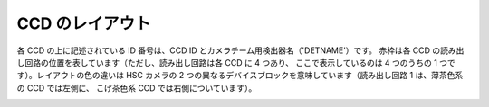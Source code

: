 .. _jp_hsc_layout:

===========================
CCD のレイアウト
===========================

各 CCD の上に記述されている ID 番号は、CCD ID とカメラチーム用検出器名（'DETNAME'）です。
赤枠は各 CCD の読み出し回路の位置を表しています（ただし、読み出し回路は各 CCD に 4 つあり、
ここで表示しているのは 4 つのうちの 1 つです）。レイアウトの色の違いは HSC カメラの
2 つの異なるデバイスブロックを意味しています（読み出し回路 1 は、薄茶色系の CCD では左側に、
こげ茶色系 CCD では右側についています）。

.. image:: images/hsc_layout.png
